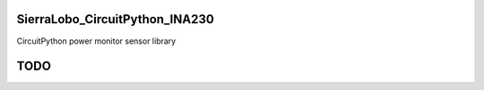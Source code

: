 SierraLobo_CircuitPython_INA230
========

.. image:: https://img.shields.io/badge/linting-pylint-yellowgreen
    :target: https://github.com/pylint-dev/pylint

.. image:: https://img.shields.io/badge/code%20style-black-000000.svg
    :target: https://github.com/psf/black
    :alt: Code Style: Black

CircuitPython power monitor sensor library

TODO
====